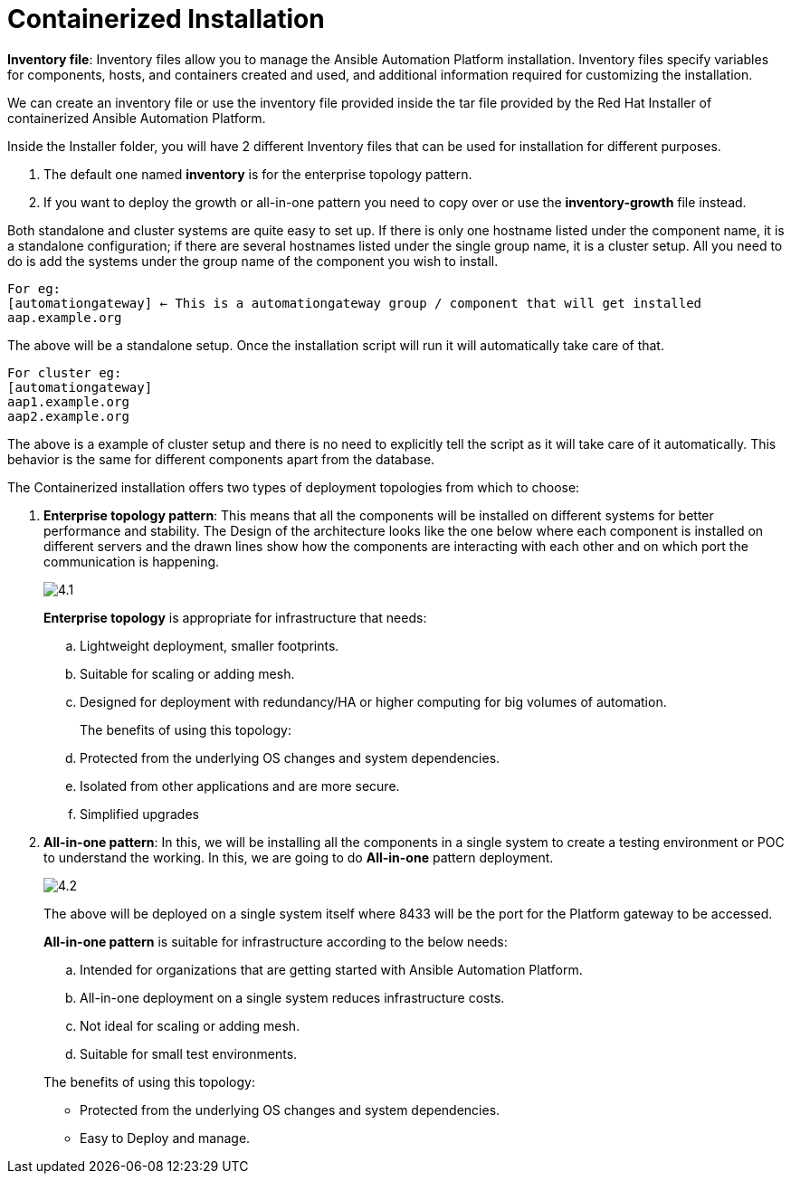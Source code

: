 = Containerized Installation

*Inventory file*: Inventory files allow you to manage the Ansible Automation Platform installation. Inventory files specify variables for components, hosts, and containers created and used, and additional information required for customizing the installation.

We can create an inventory file or use the inventory file provided inside the tar file provided by the Red Hat Installer of containerized Ansible Automation Platform. 

Inside the Installer folder, you will have 2 different Inventory files that can be used for installation for different purposes. 

. The default one named *inventory* is for the enterprise topology pattern. 	
. If you want to deploy the growth or all-in-one pattern you need to copy over or use the *inventory-growth* file instead. 	

Both standalone and cluster systems are quite easy to set up. If there is only one hostname listed under the component name, it is a standalone configuration; if there are several hostnames listed under the single group name, it is a cluster setup. All you need to do is add the systems under the group name of the component you wish to install.

[source,bash]
For eg: 
[automationgateway] ← This is a automationgateway group / component that will get installed 
aap.example.org

The above will be a standalone setup. Once the installation script will run it will automatically take care of that. 

[source,bash]
For cluster eg:
[automationgateway]
aap1.example.org
aap2.example.org

The above is a example of cluster setup and there is no need to explicitly tell the script as it will take care of it automatically. This behavior is the same for different components apart from the database. 

The Containerized installation offers two types of deployment topologies from which to choose: 

. *Enterprise topology pattern*: This means that all the components will be installed on different systems for better performance and stability. The Design of the architecture looks like the one below where each component is installed on different servers and the drawn lines show how the components are interacting with each other and on which port the communication is happening. 
+
image::4.1.png[]
+
*Enterprise topology* is appropriate for infrastructure that needs: 

.. Lightweight deployment, smaller footprints.
.. Suitable for scaling or adding mesh.
.. Designed for deployment with redundancy/HA or higher computing for big volumes of automation.
+
The benefits of using this topology: 

 .. Protected from the underlying OS changes and system dependencies. 
 .. Isolated from other applications and are more secure.
 .. Simplified upgrades

. *All-in-one pattern*: In this, we will be installing all the components in a single system to create a testing environment or POC to understand the working. In this, we are going to do *All-in-one* pattern deployment.
+
image::4.2.png[]
+
The above will be deployed on a single system itself where 8433 will be the port for the Platform gateway to be accessed. 

+
*All-in-one pattern* is suitable for infrastructure according to the below needs: 

+
.. Intended for organizations that are getting started with Ansible Automation Platform.
.. All-in-one deployment on a single system reduces infrastructure costs. 
.. Not ideal for scaling or adding mesh.
.. Suitable for small test environments.

+
The benefits of using this topology: 

- Protected from the underlying OS changes and system dependencies. 
- Easy to Deploy and manage. 

